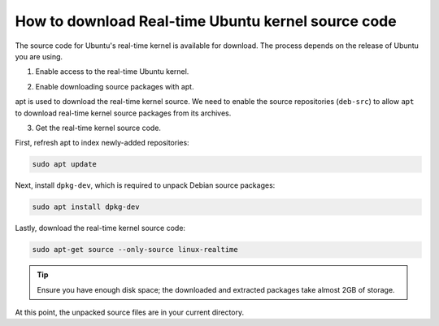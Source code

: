 How to download Real-time Ubuntu kernel source code
===================================================

The source code for Ubuntu's real-time kernel is available for download.
The process depends on the release of Ubuntu you are using.

1. Enable access to the real-time Ubuntu kernel.

.. tab-set::
    :sync-group: release

    .. tab-item:: LTS releases (22.04, 24.04, etc.)
        :sync: lts

        .. note::
            LTS releases of Ubuntu require Ubuntu Pro to download their respective real-time kernel source code.
            See the `Ubuntu Pro documentation <https://documentation.ubuntu.com/pro/>`_ for more information.

        Enable access to the real-time kernel feature with the following command:

        .. code-block:: shell

            sudo pro enable realtime-kernel --access-only

        If you additionally want to install the real-time kernel to this system, remove the ``--access-only`` flag:

        .. code-block:: shell

            sudo pro enable realtime-kernel

        You can verify the realtime-kernel is activated with ``sudo pro status``.

        .. NOTE I don't think sudo pro status will tell you if you used the access-only flag or not.

    .. tab-item:: Interim releases (24.10, etc.)
        :sync: interim
        
        The real-time kernel source is freely available in the 
        `universe repository <https://packages.ubuntu.com/oracular/linux-realtime>`_ for interim releases. 
        No actions are required for this step!
    

2. Enable downloading source packages with apt.

apt is used to download the real-time kernel source. We need to enable the source repositories (``deb-src``) to allow ``apt`` to download real-time kernel source packages from its archives.

.. tab-set::
    :sync-group: release

    .. tab-item:: 24.04 LTS and newer
        :sync: lts

        Use the following command to add ``deb-src`` to the :file:`ubuntu-realtime-kernel.sources` file:

        .. code-block:: shell
            
            sudo sed -i '2s/^Types: deb$/Types: deb deb-src/' /etc/apt/sources.list.d/ubuntu-realtime-kernel.sources

    .. tab-item:: 22.04 LTS and older
        :sync: lts

        In older LTS versions of Ubuntu, open the ``/etc/apt/sources.list`` file in a text editor (requires elevated permissions).

        Then, :spellexception:`uncomment` (delete the leading ``#``) the line which includes ``deb-src http://archive.ubuntu.com/ubuntu/ jammy main``. 
        For other releases, ``jammy`` will match the code-name for your release.

        For example, the file looks like this for 22.04 LTS (Jammy Jellyfish):

        .. code-block:: debsources

            # See http://help.ubuntu.com/community/UpgradeNotes for how to upgrade to
            # newer versions of the distribution.
            deb http://archive.ubuntu.com/ubuntu/ jammy main restricted universe multiverse
            # deb-src http://archive.ubuntu.com/ubuntu/ jammy main restricted universe multiverse
            # ^^^^^ Uncomment the line above! ^^^^^

            deb http://archive.ubuntu.com/ubuntu/ jammy-updates main restricted universe multiverse
            # deb-src http://archive.ubuntu.com/ubuntu/ jammy-updates main restricted universe multiverse
            # ^^^^^ Leave this one (and all others underneath) alone. ^^^^^

            # ...


        .. caution::
            Be sure to :spellexception:`uncomment` only the line which includes ``main`` after the release code-name.


    .. tab-item:: Interim Releases (24.10, etc.)
        :sync: interim

        Use the following command to add ``deb-src`` to the :file:`ubuntu.sources` file:

        .. code-block:: shell
            
            sudo sed -i '1s/^Types: deb$/Types: deb deb-src/' /etc/apt/sources.list.d/ubuntu.sources


3. Get the real-time kernel source code.

First, refresh apt to index newly-added repositories:

.. code-block:: shell 

    sudo apt update

Next, install ``dpkg-dev``, which is required to unpack Debian source packages:

.. code-block:: shell
    
    sudo apt install dpkg-dev

Lastly, download the real-time kernel source code:

.. code-block:: shell

    sudo apt-get source --only-source linux-realtime


.. tip:: 

    Ensure you have enough disk space; the downloaded and extracted packages take almost 2GB of storage.

At this point, the unpacked source files are in your current directory.

